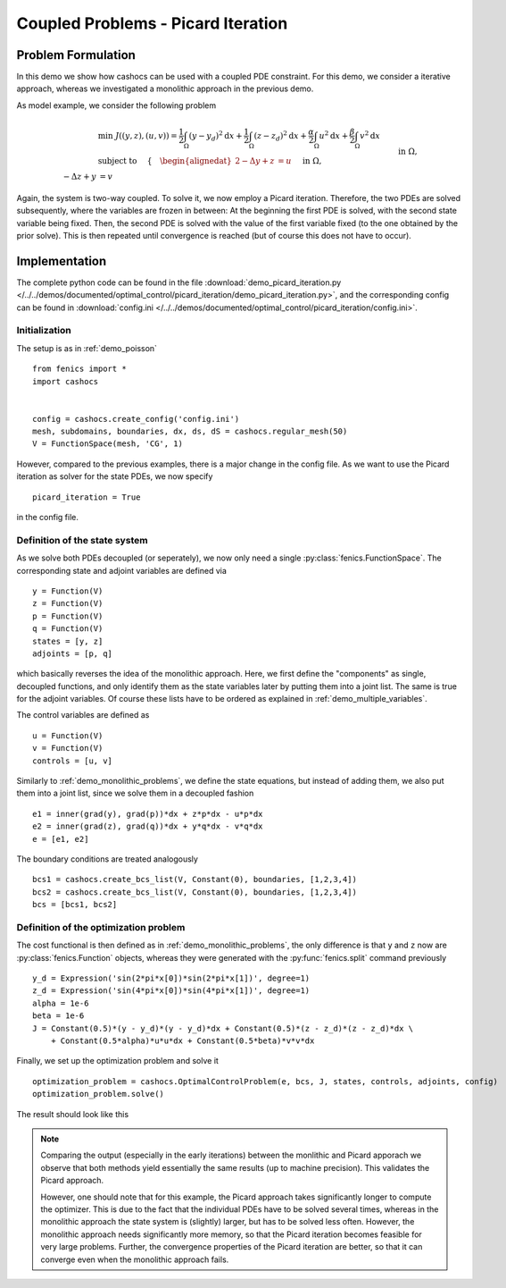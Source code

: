 .. _demo_picard_iteration:

Coupled Problems - Picard Iteration
===================================

Problem Formulation
-------------------

In this demo we show how cashocs can be used with a coupled PDE constraint.
For this demo, we consider a iterative approach, whereas we investigated
a monolithic approach in the previous demo.

As model example, we consider the
following problem

.. math::

    &\min\; J((y,z),(u,v)) = \frac{1}{2} \int_\Omega \left( y - y_d \right)^2 \text{d}x + \frac{1}{2} \int_\Omega \left( z - z_d \right)^2 \text{d}x + \frac{\alpha}{2} \int_\Omega u^2 \text{d}x + \frac{\beta}{2} \int_\Omega v^2 \text{d}x \\
    &\text{ subject to }\quad \left\lbrace \quad
    \begin{alignedat}{2}
    -\Delta y + z &= u \quad &&\text{ in } \Omega, \\
    -\Delta z + y &= v \quad &&\text{ in } \Omega,\\
    y &= 0 \quad &&\text{ on } \Gamma,\\
    z &= 0 \quad &&\text{ on } \Gamma.
    \end{alignedat} \right.

Again, the system is two-way coupled. To solve it, we now employ a Picard iteration. Therefore,
the two PDEs are solved subsequently, where the variables are frozen in between: At the beginning
the first PDE is solved, with the second state variable being fixed. Then, the second PDE is solved
with the value of the first variable fixed (to the one obtained by the prior solve). This is then repeated
until convergence is reached (but of course this does not have to occur).

Implementation
--------------

The complete python code can be found in the file :download:`demo_picard_iteration.py </../../demos/documented/optimal_control/picard_iteration/demo_picard_iteration.py>`,
and the corresponding config can be found in :download:`config.ini </../../demos/documented/optimal_control/picard_iteration/config.ini>`.

Initialization
**************

The setup is as in :ref:`demo_poisson` ::

    from fenics import *
    import cashocs


    config = cashocs.create_config('config.ini')
    mesh, subdomains, boundaries, dx, ds, dS = cashocs.regular_mesh(50)
    V = FunctionSpace(mesh, 'CG', 1)

However, compared to the previous examples, there is a major change in the config file. As we want to use
the Picard iteration as solver for the state PDEs, we now specify ::

    picard_iteration = True

in the config file.


Definition of the state system
******************************

As we solve both PDEs decoupled (or seperately), we now only need a single :py:class:`fenics.FunctionSpace`. The
corresponding state and adjoint variables are defined via ::

    y = Function(V)
    z = Function(V)
    p = Function(V)
    q = Function(V)
    states = [y, z]
    adjoints = [p, q]

which basically reverses the idea of the monolithic approach. Here, we first define the "components" as
single, decoupled functions, and only identify them as the state variables later by putting them
into a joint list. The same is true for the adjoint variables. Of course these lists have to be ordered as explained in
:ref:`demo_multiple_variables`.

The control variables are defined as ::

    u = Function(V)
    v = Function(V)
    controls = [u, v]

Similarly to :ref:`demo_monolithic_problems`, we define the state equations, but instead of adding them, we also put them
into a joint list, since we solve them in a decoupled fashion ::

    e1 = inner(grad(y), grad(p))*dx + z*p*dx - u*p*dx
    e2 = inner(grad(z), grad(q))*dx + y*q*dx - v*q*dx
    e = [e1, e2]

The boundary conditions are treated analogously ::

    bcs1 = cashocs.create_bcs_list(V, Constant(0), boundaries, [1,2,3,4])
    bcs2 = cashocs.create_bcs_list(V, Constant(0), boundaries, [1,2,3,4])
    bcs = [bcs1, bcs2]

Definition of the optimization problem
**************************************

The cost functional is then defined as in :ref:`demo_monolithic_problems`, the only
difference is that ``y`` and ``z`` now are :py:class:`fenics.Function` objects, whereas they
were generated with the :py:func:`fenics.split` command previously ::

    y_d = Expression('sin(2*pi*x[0])*sin(2*pi*x[1])', degree=1)
    z_d = Expression('sin(4*pi*x[0])*sin(4*pi*x[1])', degree=1)
    alpha = 1e-6
    beta = 1e-6
    J = Constant(0.5)*(y - y_d)*(y - y_d)*dx + Constant(0.5)*(z - z_d)*(z - z_d)*dx \
        + Constant(0.5*alpha)*u*u*dx + Constant(0.5*beta)*v*v*dx

Finally, we set up the optimization problem and solve it ::

    optimization_problem = cashocs.OptimalControlProblem(e, bcs, J, states, controls, adjoints, config)
    optimization_problem.solve()

The result should look like this

.. image:: img_picard_iteration.png

.. note::

    Comparing the output (especially in the early iterations) between the monlithic and Picard apporach
    we observe that both methods yield essentially the same results (up to machine precision). This validates
    the Picard approach.

    However, one should note that for this example, the Picard approach takes significantly longer to
    compute the optimizer. This is due to the fact that the individual PDEs have to be solved several
    times, whereas in the monolithic approach the state system is (slightly) larger, but has to be solved
    less often. However, the monolithic approach needs significantly more memory, so that the Picard
    iteration becomes feasible for very large problems. Further, the convergence properties of the
    Picard iteration are better, so that it can converge even when the monolithic approach fails.